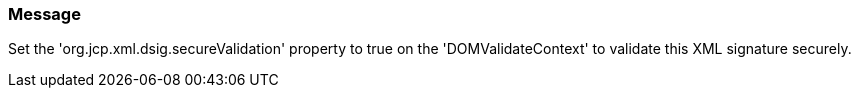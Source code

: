 === Message

Set the 'org.jcp.xml.dsig.secureValidation' property to true on the 'DOMValidateContext' to validate this XML signature securely.


